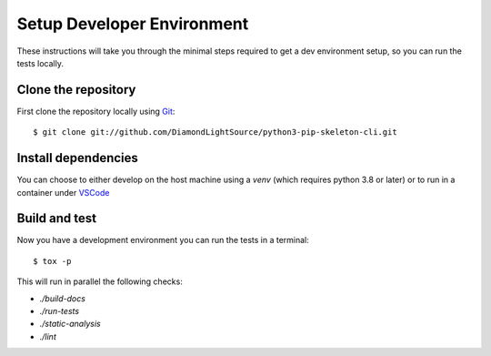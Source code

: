 Setup Developer Environment
===========================

These instructions will take you through the minimal steps required to get a dev
environment setup, so you can run the tests locally.

Clone the repository
--------------------

First clone the repository locally using `Git
<https://git-scm.com/downloads>`_::

    $ git clone git://github.com/DiamondLightSource/python3-pip-skeleton-cli.git

Install dependencies
--------------------

You can choose to either develop on the host machine using a `venv` (which
requires python 3.8 or later) or to run in a container under `VSCode
<https://code.visualstudio.com/>`_

.. tab-set::

    .. tab-item:: Local virtualenv

        .. code::

            $ cd python3-pip-skeleton-cli
            $ python3 -m venv venv
            $ source venv/bin/activate
            $ pip install -c dev-requirements.txt -e .[dev]

    .. tab-item:: VSCode devcontainer

        .. code::

            $ code python3-pip-skeleton-cli
            # Click on 'Reopen in Container' when prompted
            # Open a new terminal

Build and test
--------------

Now you have a development environment you can run the tests in a terminal::

    $ tox -p

This will run in parallel the following checks:

- `./build-docs`
- `./run-tests`
- `./static-analysis`
- `./lint`
